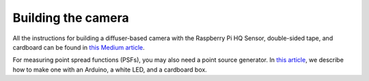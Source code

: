 Building the camera
===================

All the instructions for building a diffuser-based camera with the 
Raspberry Pi HQ Sensor, double-sided tape, and cardboard can be 
found in `this Medium article <https://medium.com/@bezzam/building-a-diffusercam-with-the-raspberry-hq-camera-cardboard-and-tape-896b6020aff6>`__.


For measuring point spread functions (PSFs), you may also need a 
point source generator. In `this article <https://medium.com/@bezzam/measuring-an-optical-psf-with-an-arduino-an-led-and-a-cardboard-box-2f3ddac660c1>`__,
we describe how to make one with an Arduino, a white LED, and a 
cardboard box.
